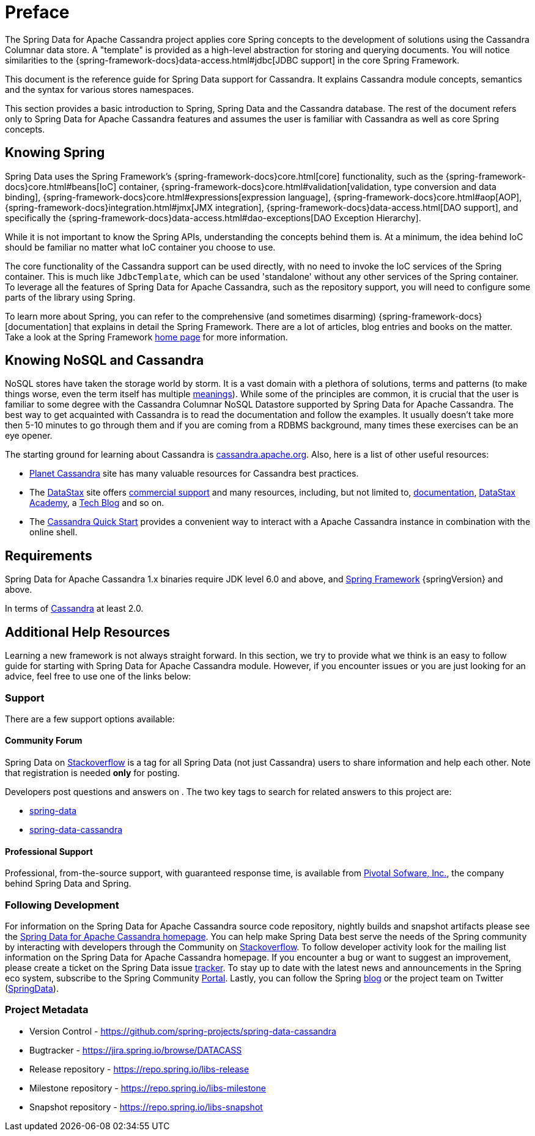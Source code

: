 [[preface]]
= Preface

The Spring Data for Apache Cassandra project applies core Spring concepts to the development of solutions using
the Cassandra Columnar data store.  A "template" is provided as a high-level abstraction for storing
and querying documents. You will notice similarities to the {spring-framework-docs}data-access.html#jdbc[JDBC support]
in the core Spring Framework.

This document is the reference guide for Spring Data support for Cassandra. It explains Cassandra module concepts,
semantics and the syntax for various stores namespaces.

This section provides a basic introduction to Spring, Spring Data and the Cassandra database. The rest of the document
refers only to Spring Data for Apache Cassandra features and assumes the user is familiar with Cassandra as well as
core Spring concepts.

[[get-started:first-steps:spring]]
== Knowing Spring

Spring Data uses the Spring Framework's {spring-framework-docs}core.html[core]
functionality, such as the {spring-framework-docs}core.html#beans[IoC] container,
{spring-framework-docs}core.html#validation[validation, type conversion and data binding],
{spring-framework-docs}core.html#expressions[expression language],
{spring-framework-docs}core.html#aop[AOP],
{spring-framework-docs}integration.html#jmx[JMX integration],
{spring-framework-docs}data-access.html[DAO support], and specifically
the {spring-framework-docs}data-access.html#dao-exceptions[DAO Exception Hierarchy].

While it is not important to know the Spring APIs, understanding the concepts behind them is. At a minimum, the idea
behind IoC should be familiar no matter what IoC container you choose to use.

The core functionality of the Cassandra support can be used directly, with no need to invoke the IoC services
of the Spring container. This is much like `JdbcTemplate`, which can be used 'standalone' without any other services
of the Spring container. To leverage all the features of Spring Data for Apache Cassandra, such as the repository support,
you will need to configure some parts of the library using Spring.

To learn more about Spring, you can refer to the comprehensive (and sometimes disarming) {spring-framework-docs}[documentation]
that explains in detail the Spring Framework. There are a lot of articles, blog entries and books on the matter.
Take a look at the Spring Framework http://projects.spring.io/spring-framework/[home page] for more information.

[[get-started:first-steps:nosql]]
== Knowing NoSQL and Cassandra

NoSQL stores have taken the storage world by storm. It is a vast domain with a plethora of solutions, terms and patterns
(to make things worse, even the term itself has multiple http://www.google.com/search?q=nosoql+acronym[meanings]).
While some of the principles are common, it is crucial that the user is familiar to some degree with
the Cassandra Columnar NoSQL Datastore supported by Spring Data for Apache Cassandra. The best way to get acquainted with Cassandra
is to read the documentation and follow the examples.  It usually doesn't take more then 5-10 minutes to go through them
and if you are coming from a RDBMS background, many times these exercises can be an eye opener.

The starting ground for learning about Cassandra is http://cassandra.apache.org/[cassandra.apache.org]. Also, here is
a list of other useful resources:

* http://planetcassandra.org/[Planet Cassandra] site has many valuable resources for Cassandra best practices.
* The http://datastax.com/[DataStax] site offers http://www.datastax.com/what-we-offer/products-services/support[commercial support]
and many resources, including, but not limited to, http://docs.datastax.com/en/landing_page/doc/landing_page/current.html[documentation],
http://docs.datastax.com/en/landing_page/doc/landing_page/current.html[DataStax Academy], a http://www.datastax.com/dev/blog[Tech Blog]
and so on.
* The http://www.planetcassandra.org/try-cassandra/[Cassandra Quick Start] provides a convenient way to interact
with a Apache Cassandra instance in combination with the online shell.

[[requirements]]
== Requirements

Spring Data for Apache Cassandra 1.x binaries require JDK level 6.0 and above, and http://spring.io/docs[Spring Framework] {springVersion} and above.

In terms of http://cassandra.apache.org/[Cassandra] at least 2.0.

== Additional Help Resources

Learning a new framework is not always straight forward. In this section, we try to provide what we
think is an easy to follow guide for starting with Spring Data for Apache Cassandra module.
However, if you encounter issues or you are just looking for an advice, feel free to use one of the links below:

[[get-started:help]]
=== Support

There are a few support options available:

[[get-started:help:community]]
==== Community Forum

Spring Data on http://stackoverflow.com/questions/tagged/spring-data[Stackoverflow] is a
tag for all Spring Data (not just Cassandra) users to share information and help each other.
Note that registration is needed *only* for posting.

Developers post questions and answers on . The two key tags to search for related answers to
this project are:

* http://stackoverflow.com/questions/tagged/spring-data[spring-data]
* http://stackoverflow.com/questions/tagged/spring-data-cassandra[spring-data-cassandra]

[[get-started:help:professional]]
==== Professional Support

Professional, from-the-source support, with guaranteed response time, is available from
http://pivotal.io/[Pivotal Sofware, Inc.], the company behind Spring Data and Spring.

[[get-started:up-to-date]]
=== Following Development

For information on the Spring Data for Apache Cassandra source code repository, nightly builds and snapshot artifacts
please see the http://projects.spring.io/spring-data-cassandra/[Spring Data for Apache Cassandra homepage].
You can help make Spring Data best serve the needs of the Spring community by interacting with developers
through the Community on http://stackoverflow.com/questions/tagged/spring-data[Stackoverflow].
To follow developer activity look for the mailing list information on the Spring Data for Apache Cassandra homepage.
If you encounter a bug or want to suggest an improvement, please create a ticket on the Spring Data issue
https://jira.spring.io/browse/DATACASS[tracker]. To stay up to date with the latest news and announcements
in the Spring eco system, subscribe to the Spring Community http://spring.io[Portal].
Lastly, you can follow the Spring  http://spring.io/blog[blog] or the project team on Twitter (http://twitter.com/SpringData[SpringData]).


[[get-started:project-metadata]]
=== Project Metadata

* Version Control - https://github.com/spring-projects/spring-data-cassandra
* Bugtracker - https://jira.spring.io/browse/DATACASS
* Release repository - https://repo.spring.io/libs-release
* Milestone repository - https://repo.spring.io/libs-milestone
* Snapshot repository - https://repo.spring.io/libs-snapshot

